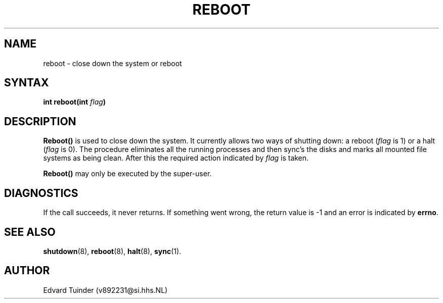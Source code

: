 .TH REBOOT 2
.SH NAME
reboot \- close down the system or reboot
.SH SYNTAX
.ft B
.nf
int reboot(int \fIflag\fP)
.fi
.ft P
.SH DESCRIPTION
.B Reboot()
is used to close down the system.  It currently allows two ways of shutting
down: a reboot (\fIflag\fP is 1) or a halt (\fIflag\fP is 0).  The procedure
eliminates all the running processes and then sync's the disks and marks all
mounted file systems as being clean.  After this the required action
indicated by
.I flag
is taken.
.PP
.B Reboot()
may only be executed by the super-user.
.SH DIAGNOSTICS
If the call succeeds, it never returns.  If something went wrong,
the return value is -1 and an error is indicated by
.BR errno .
.SH SEE ALSO
.BR shutdown (8),
.BR reboot (8),
.BR halt (8),
.BR sync (1).
.SH AUTHOR
Edvard Tuinder (v892231@si.hhs.NL)
